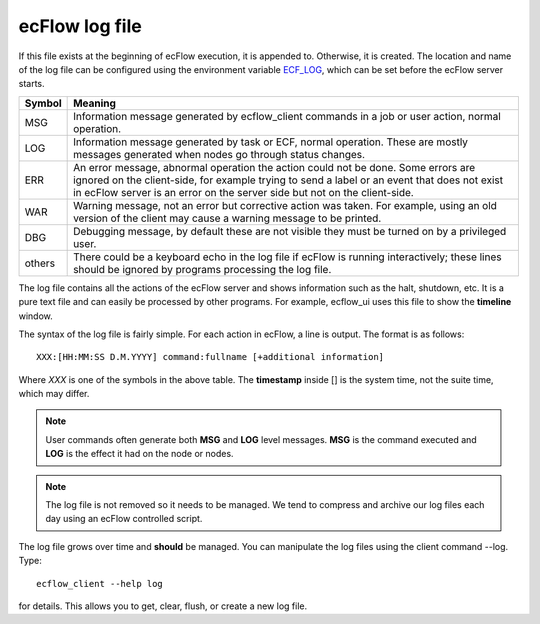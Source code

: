 .. _ecflow_log_file:

ecFlow log file
///////////////


If this file exists at the beginning of ecFlow execution, it is appended
to. Otherwise, it is created. The location and name of the log file can
be configured using the environment variable
`ECF_LOG <https://confluence.ecmwf.int/display/ECFLOW/ECFLOW+Server+environment+variables>`__,
which can be set before the ecFlow server starts.

+------+---------------------------------------------------------------+
|      | Meaning                                                       |
|Symbol|                                                               |
|      |                                                               |
+======+===============================================================+
| MSG  | Information message generated by ecflow_client commands in a  |
|      | job or user action, normal operation.                         |
+------+---------------------------------------------------------------+
| LOG  | Information message generated by task or ECF, normal          |
|      | operation. These are mostly messages generated when nodes go  |
|      | through status changes.                                       |
+------+---------------------------------------------------------------+
| ERR  | An error message, abnormal operation the action could not be  |
|      | done. Some errors are ignored on the client-side, for example |
|      | trying to send a label or an event that does not exist in     |
|      | ecFlow server is an error on the server side but not on the   |
|      | client-side.                                                  |
+------+---------------------------------------------------------------+
| WAR  | Warning message, not an error but corrective action was       |
|      | taken. For example, using an old version of the client may    |
|      | cause a warning message to be printed.                        |
+------+---------------------------------------------------------------+
| DBG  | Debugging message, by default these are not visible they must |
|      | be turned on by a privileged user.                            |
+------+---------------------------------------------------------------+
|others| There could be a keyboard echo in the log file if ecFlow is   |
|      | running interactively; these lines should be ignored by       |
|      | programs processing the log file.                             |
+------+---------------------------------------------------------------+

The log file contains all the actions of the ecFlow server and shows
information such as the halt, shutdown, etc. It is a pure text file and
can easily be processed by other programs. For example, ecflow_ui uses
this file to show the **timeline** window.

The syntax of the log file is fairly simple. For each action in ecFlow,
a line is output. The format is as follows::

  XXX:[HH:MM:SS D.M.YYYY] command:fullname [+additional information]

Where *XXX* is one of the symbols in the above table. The
**timestamp** inside [] is the system time, not the suite time, which
may differ.

.. note:: 
  
  User commands often generate both **MSG** and **LOG**
  level messages. **MSG** is the command executed and **LOG** is the
  effect it had on the node or nodes.

.. note:: 

  The log file is not removed so it needs to be managed. We
  tend to compress and archive our log files each day using an ecFlow
  controlled script.

The log file grows over time and **should** be managed. You can
manipulate the log files using the client command --log. Type::

  ecflow_client --help log
  
for details. This allows you to get, clear, flush, or create a new log file.
